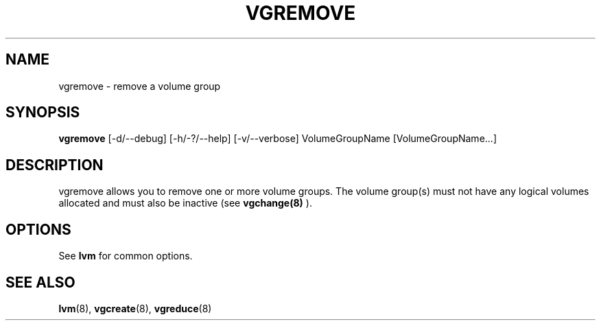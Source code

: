 .TH VGREMOVE 8 "LVM TOOLS" "Sistina Software UK" \" -*- nroff -*-
.SH NAME
vgremove \- remove a volume group
.SH SYNOPSIS
.B vgremove
[\-d/\-\-debug] [\-h/\-?/\-\-help] [\-v/\-\-verbose]
VolumeGroupName [VolumeGroupName...]
.SH DESCRIPTION
vgremove allows you to remove one or more volume groups.
The volume group(s) must not have any logical volumes allocated
and must also be inactive (see
.B vgchange(8)
).
.SH OPTIONS
See \fBlvm\fP for common options.
.SH SEE ALSO
.BR lvm (8), 
.BR vgcreate (8), 
.BR vgreduce (8)
